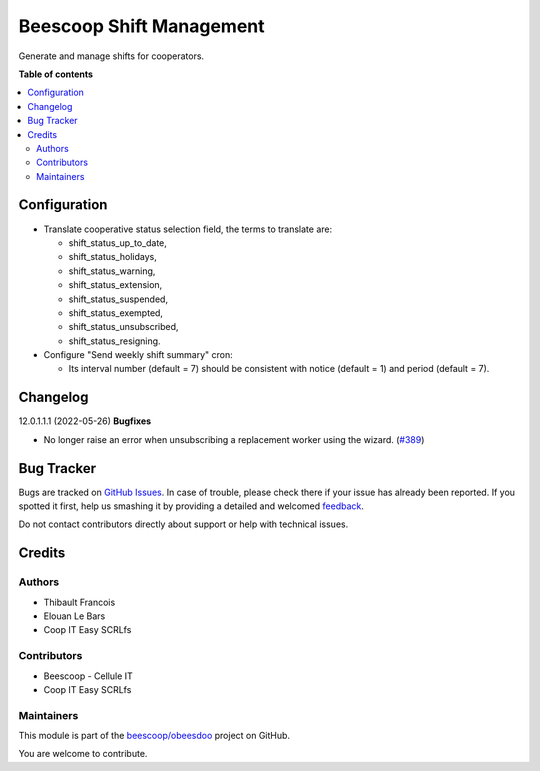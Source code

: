 =========================
Beescoop Shift Management
=========================

.. !!!!!!!!!!!!!!!!!!!!!!!!!!!!!!!!!!!!!!!!!!!!!!!!!!!!
   !! This file is generated by oca-gen-addon-readme !!
   !! changes will be overwritten.                   !!
   !!!!!!!!!!!!!!!!!!!!!!!!!!!!!!!!!!!!!!!!!!!!!!!!!!!!

.. |badge1| image:: https://img.shields.io/badge/maturity-Beta-yellow.png
    :target: https://odoo-community.org/page/development-status
    :alt: Beta
.. |badge2| image:: https://img.shields.io/badge/licence-AGPL--3-blue.png
    :target: http://www.gnu.org/licenses/agpl-3.0-standalone.html
    :alt: License: AGPL-3
.. |badge3| image:: https://img.shields.io/badge/github-beescoop%2Fobeesdoo-lightgray.png?logo=github
    :target: https://github.com/beescoop/obeesdoo/tree/12.0/beesdoo_shift
    :alt: beescoop/obeesdoo

|badge1| |badge2| |badge3| 

Generate and manage shifts for cooperators.

**Table of contents**

.. contents::
   :local:

Configuration
=============

- Translate cooperative status selection field, the terms to translate are:

  - shift_status_up_to_date,
  - shift_status_holidays,
  - shift_status_warning,
  - shift_status_extension,
  - shift_status_suspended,
  - shift_status_exempted,
  - shift_status_unsubscribed,
  - shift_status_resigning.

- Configure "Send weekly shift summary" cron:

  - Its interval number (default = 7) should be consistent with notice (default = 1) and period (default = 7).

Changelog
=========

12.0.1.1.1 (2022-05-26)
**Bugfixes**

- No longer raise an error when unsubscribing a replacement worker using the
  wizard. (`#389 <https://github.com/beescoop/obeesdoo/issues/389>`_)

Bug Tracker
===========

Bugs are tracked on `GitHub Issues <https://github.com/beescoop/obeesdoo/issues>`_.
In case of trouble, please check there if your issue has already been reported.
If you spotted it first, help us smashing it by providing a detailed and welcomed
`feedback <https://github.com/beescoop/obeesdoo/issues/new?body=module:%20beesdoo_shift%0Aversion:%2012.0%0A%0A**Steps%20to%20reproduce**%0A-%20...%0A%0A**Current%20behavior**%0A%0A**Expected%20behavior**>`_.

Do not contact contributors directly about support or help with technical issues.

Credits
=======

Authors
~~~~~~~

* Thibault Francois
* Elouan Le Bars
* Coop IT Easy SCRLfs

Contributors
~~~~~~~~~~~~

* Beescoop - Cellule IT
* Coop IT Easy SCRLfs

Maintainers
~~~~~~~~~~~

This module is part of the `beescoop/obeesdoo <https://github.com/beescoop/obeesdoo/tree/12.0/beesdoo_shift>`_ project on GitHub.

You are welcome to contribute.
